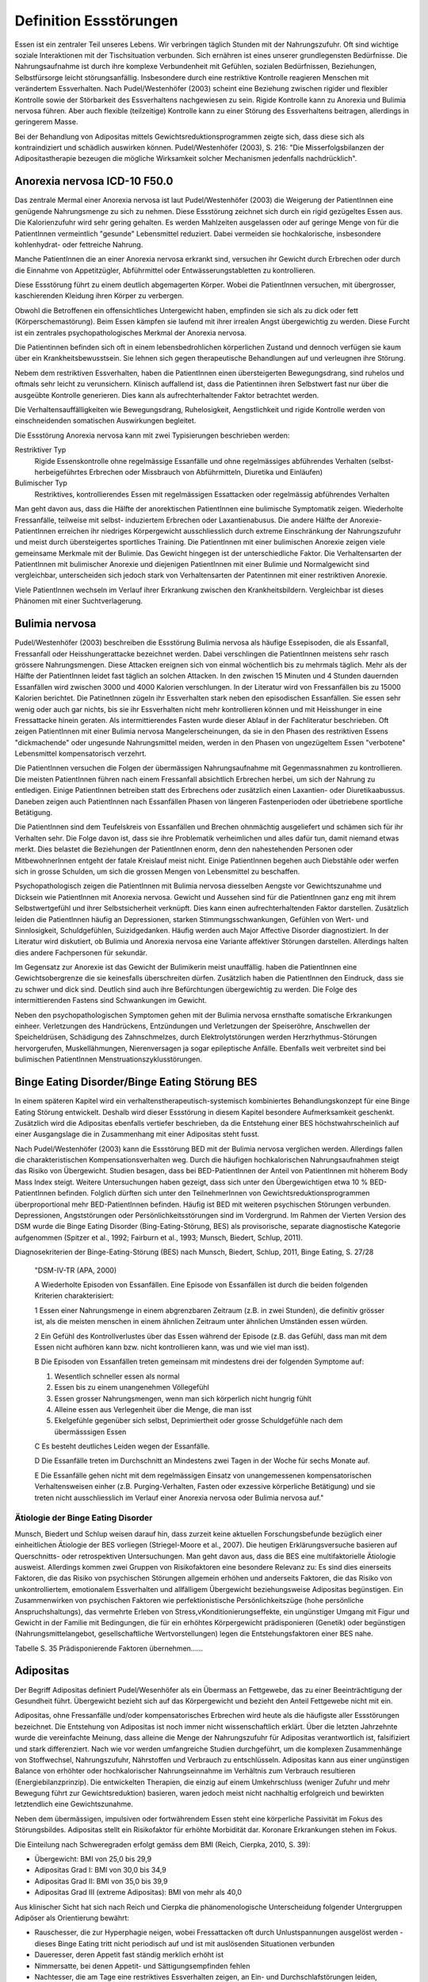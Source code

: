 =======================
Definition Essstörungen
=======================

Essen ist ein zentraler Teil unseres Lebens. Wir verbringen täglich Stunden mit der Nahrungszufuhr. Oft sind wichtige soziale Interaktionen mit der Tischsituation verbunden. Sich ernähren ist eines unserer grundlegensten Bedürfnisse. Die Nahrungsaufnahme ist durch ihre komplexe Verbundenheit mit Gefühlen, sozialen Bedürfnissen, Beziehungen, Selbstfürsorge leicht störungsanfällig. Insbesondere durch eine restriktive Kontrolle reagieren Menschen mit verändertem Essverhalten. Nach Pudel/Westenhöfer (2003) scheint eine Beziehung zwischen rigider und flexibler Kontrolle sowie der Störbarkeit des Essverhaltens nachgewiesen zu sein. Rigide Kontrolle kann zu Anorexia und Bulimia nervosa führen. Aber auch flexible (teilzeitige) Kontrolle kann zu einer Störung des Essverhaltens beitragen, allerdings in geringerem Masse.

Bei der Behandlung von Adipositas mittels Gewichtsreduktionsprogrammen zeigte sich, dass diese sich als kontraindiziert und schädlich auswirken können. Pudel/Westenhöfer (2003), S. 216: "Die Misserfolgsbilanzen der Adipositastherapie bezeugen die mögliche Wirksamkeit solcher Mechanismen jedenfalls nachdrücklich".

Anorexia nervosa ICD-10 F50.0
-----------------------------

Das zentrale Mermal einer Anorexia nervosa ist laut Pudel/Westenhöfer (2003) die
Weigerung der PatientInnen eine genügende Nahrungsmenge zu sich zu nehmen. Diese
Essstörung zeichnet sich durch ein rigid gezügeltes Essen aus. Die
Kalorienzufuhr wird sehr gering gehalten. Es werden Mahlzeiten ausgelassen oder
auf geringe Menge von für die PatientInnen vermeintlich "gesunde" Lebensmittel
reduziert. Dabei vermeiden sie hochkalorische, insbesondere kohlenhydrat- oder
fettreiche Nahrung.

Manche PatientInnen die an einer Anorexia nervosa erkrankt sind, versuchen ihr
Gewicht durch Erbrechen oder durch die Einnahme von Appetitzügler, Abführmittel
oder Entwässerungstabletten zu kontrollieren.

Diese Essstörung führt zu einem deutlich abgemagerten Körper. Wobei die
PatientInnen versuchen, mit übergrosser, kaschierenden Kleidung ihren Körper zu
verbergen.

Obwohl die Betroffenen ein offensichtliches Untergewicht haben, empfinden sie
sich als zu dick oder fett (Körperschemastörung). Beim Essen kämpfen sie laufend
mit ihrer irrealen Angst übergewichtig zu werden. Diese Furcht ist ein zentrales
psychopathologisches Merkmal der Anorexia nervosa.

Die Patientinnen befinden sich oft in einem lebensbedrohlichen körperlichen
Zustand und dennoch verfügen sie kaum über ein Krankheitsbewusstsein. Sie lehnen
sich gegen therapeutische Behandlungen auf und verleugnen ihre Störung.

Nebem dem restriktiven Essverhalten, haben die PatientInnen einen übersteigerten
Bewegungsdrang, sind ruhelos und oftmals sehr leicht zu verunsichern. Klinisch
auffallend ist, dass die Patientinnen ihren Selbstwert fast nur über die
ausgeübte Kontrolle generieren. Dies kann als aufrechterhaltender Faktor
betrachtet werden.

Die Verhaltensauffälligkeiten wie Bewegungsdrang, Ruhelosigkeit, Aengstlichkeit
und rigide Kontrolle werden von einschneidenden somatischen Auswirkungen
begleitet.

Die Essstörung Anorexia nervosa kann mit zwei Typisierungen beschrieben werden:

Restriktiver Typ
  Rigide Essenskontrolle ohne regelmässige Essanfälle und ohne regelmässiges
  abführendes Verhalten (selbst-herbeigeführtes Erbrechen oder Missbrauch von
  Abführmitteln, Diuretika und Einläufen)
Bulimischer Typ
  Restriktives, kontrollierendes Essen mit regelmässigen Essattacken oder
  regelmässig abführendes Verhalten

Man geht davon aus, dass die Hälfte der anorektischen PatientInnen eine
bulimische Symptomatik zeigen. Wiederholte Fressanfälle, teilweise mit selbst-
induziertem Erbrechen oder Laxantienabusus. Die andere Hälfte der
Anorexie-PatientInnen erreichen ihr niedriges Körpergewicht ausschliesslich
durch extreme Einschränkung der Nahrungszufuhr und meist durch übersteigertes
sportliches Training. Die PatientInnen mit einer bulimischen Anorexie zeigen
viele gemeinsame Merkmale mit der Bulimie. Das Gewicht hingegen ist der
unterschiedliche Faktor. Die Verhaltensarten der PatientInnen mit bulimischer
Anorexie und diejenigen PatientInnen mit einer Bulimie und Normalgewicht sind
vergleichbar, unterscheiden sich jedoch stark von Verhaltensarten der
Patentinnen mit einer restriktiven Anorexie.

Viele PatientInnen wechseln im Verlauf ihrer Erkrankung zwischen den
Krankheitsbildern. Vergleichbar ist dieses Phänomen mit einer Suchtverlagerung.

Bulimia nervosa
---------------

Pudel/Westenhöfer (2003) beschreiben die Essstörung Bulimia nervosa als häufige
Essepisoden, die als Essanfall, Fressanfall oder Heisshungerattacke bezeichnet
werden. Dabei verschlingen die PatientInnen meistens sehr rasch grössere
Nahrungsmengen. Diese Attacken ereignen sich von einmal wöchentlich bis zu
mehrmals täglich. Mehr als der Hälfte der PatientInnen leidet fast täglich an
solchen Attacken. In den zwischen 15 Minuten und 4 Stunden dauernden Essanfällen
wird zwischen 3000 und 4000 Kalorien verschlungen. In der Literatur wird von
Fressanfällen bis zu 15000 Kalorien berichtet. Die PatinetInnen zügeln ihr
Essverhalten stark neben den episodischen Essanfällen. Sie essen sehr wenig oder
auch gar nichts, bis sie ihr Essverhalten nicht mehr kontrollieren können und
mit Heisshunger in eine Fressattacke hinein geraten. Als intermittierendes
Fasten wurde dieser Ablauf in der Fachliteratur beschrieben. Oft zeigen
PatientInnen mit einer Bulimia nervosa Mangelerscheinungen, da sie in den Phasen
des restriktiven Essens "dickmachende" oder ungesunde Nahrungsmittel meiden,
werden in den Phasen von ungezügeltem Essen "verbotene" Lebensmittel
kompensatorisch verzehrt.

Die PatientInnen versuchen die Folgen der übermässigen Nahrungsaufnahme mit
Gegenmassnahmen zu kontrollieren. Die meisten PatientInnen führen nach einem
Fressanfall absichtlich Erbrechen herbei, um sich der Nahrung zu entledigen.
Einige PatientInnen betreiben statt des Erbrechens oder zusätzlich einen
Laxantien- oder Diuretikaabussus. Daneben zeigen auch PatientInnen nach
Essanfällen Phasen von längeren Fastenperioden oder übetriebene sportliche Betätigung.

Die PatientInnen sind dem Teufelskreis von Essanfällen und Brechen ohnmächtig
ausgeliefert und schämen sich für ihr Verhalten sehr. Die Folge davon ist, dass
sie ihre Problematik verheimlichen und alles dafür tun, damit niemand etwas
merkt. Dies belastet die Beziehungen der PatientInnen enorm, denn den
nahestehenden Personen oder MitbewohnerInnen entgeht der fatale Kreislauf meist
nicht. Einige PatientInnen begehen auch Diebstähle oder werfen sich in grosse
Schulden, um sich die grossen Mengen von Lebensmittel zu beschaffen.

Psychopathologisch zeigen die PatientInnen mit Bulimia nervosa diesselben
Aengste vor Gewichtszunahme und Dicksein wie PatientInnen mit Anorexia nervosa.
Gewicht und Aussehen sind für die PatientInnen ganz eng mit ihrem
Selbstwertgefühl und ihrer Selbstsicherheit verknüpft. Dies kann einen
aufrechterhaltenden Faktor darstellen. Zusätzlich leiden die PatientInnen häufig
an Depressionen, starken Stimmungsschwankungen, Gefühlen von Wert- und
Sinnlosigkeit, Schuldgefühlen, Suizidgedanken. Häufig werden auch Major
Affective Disorder diagnostiziert. In der Literatur wird diskutiert, ob
Bulimia und Anorexia nervosa eine Variante affektiver Störungen darstellen.
Allerdings halten dies andere Fachpersonen für sekundär.

Im Gegensatz zur Anorexie ist das Gewicht der Bulimikerin meist unauffällig.
haben die PatientInnen eine Gewichtsobergrenze die sie keinesfalls überschreiten
dürfen. Zusätzlich haben die PatientInnen den Eindruck, dass sie zu schwer und
dick sind. Deutlich sind auch ihre Befürchtungen übergewichtig zu werden. Die
Folge des intermittierenden Fastens sind Schwankungen im Gewicht.

Neben den psychopathologischen Symptomen gehen mit der Bulimia nervosa
ernsthafte somatische Erkrankungen einheer. Verletzungen des Handrückens,
Entzündungen und Verletzungen der Speiseröhre, Anschwellen der Speicheldrüsen,
Schädigung des Zahnschmelzes, durch Elektrolytstörungen werden
Herzrhythmus-Störungen hervorgerufen, Muskellähmungen, Nierenversagen ja sogar
epileptische Anfälle. Ebenfalls weit verbreitet sind bei bulimischen
PatientInnen Menstruationszyklusstörungen.

Binge Eating Disorder/Binge Eating Störung BES
----------------------------------------------

In einem späteren Kapitel wird ein verhaltenstherapeutisch-systemisch kombiniertes Behandlungskonzept für eine Binge Eating Störung entwickelt. Deshalb wird dieser Essstörung in diesem Kapitel besondere Aufmerksamkeit geschenkt. Zusätzlich wird die Adipositas ebenfalls vertiefer beschrieben, da die Entstehung einer BES höchstwahrscheinlich auf einer Ausgangslage die in Zusammenhang mit einer Adipositas steht fusst.

Nach Pudel/Westenhöfer (2003) kann die Essstörung BED mit der Bulimia nervosa
verglichen werden. Allerdings  fallen die charakteristischen
Kompensationsverhalten weg. Durch die häufigen hochkalorischen Nahrungsaufnahmen
steigt das Risiko von Übergewicht. Studien besagen, dass bei BED-PatientInnen
der Anteil von PatientInnen mit höherem Body Mass Index steigt.  Weitere
Untersuchungen haben gezeigt, dass sich unter den Übergewichtigen etwa 10 %
BED-PatientInnen befinden. Folglich dürften sich unter den TeilnehmerInnen von
Gewichtsreduktionsprogrammen überproportional mehr BED-PatientInnen befinden. Häufig ist BED mit weiteren psychischen Störungen verbunden. Depressionen, Angststörungen oder Persönlichkeitsstörungen sind im Vordergrund. Im Rahmen der Vierten Version des DSM wurde die Binge Eating Disorder (Bing-Eating-Störung, BES) als provisorische, separate diagnostische Kategorie aufgenommen (Spitzer et al., 1992; Fairburn et al., 1993; Munsch, Biedert, Schlup, 2011).

Diagnosekriterien der Binge-Eating-Störung (BES) nach Munsch, Biedert, Schlup, 2011, Binge Eating, S. 27/28

  "DSM-IV-TR (APA, 2000)

  A Wiederholte Episoden von Essanfällen. Eine Episode von Essanfällen ist durch die beiden folgenden Kriterien charakterisiert:

  1 Essen einer Nahrungsmenge in einem abgrenzbaren Zeitraum (z.B. in zwei Stunden), die definitiv grösser ist, als die meisten menschen in einem ähnlichen Zeitraum unter ähnlichen Umständen essen würden.

  2 Ein Gefühl des Kontrollverlustes über das Essen während der Episode (z.B. das Gefühl, dass man mit dem Essen nicht aufhören kann bzw. nicht kontrollieren kann, was und wie viel man isst).

  B Die Episoden von Essanfällen treten gemeinsam mit mindestens drei der folgenden Symptome auf:

  (1) Wesentlich schneller essen als normal
  (2) Essen bis zu einem unangenehmen Völlegefühl
  (3) Essen grosser Nahrungsmengen, wenn man sich körperlich nicht hungrig fühlt
  (4) Alleine essen aus Verlegenheit über die Menge, die man isst
  (5) Ekelgefühle gegenüber sich selbst, Deprimiertheit oder grosse Schuldgefühle nach dem übermässsigen Essen

  C Es besteht deutliches Leiden wegen der Essanfälle.

  D Die Essanfälle treten im Durchschnitt an Mindestens zwei Tagen in der Woche für sechs Monate auf.

  E Die Essanfälle gehen nicht mit dem regelmässigen Einsatz von unangemessenen kompensatorischen Verhaltensweisen einher (z.B. Purging-Verhalten, Fasten oder exzessive körperliche Betätigung) und sie treten nicht ausschliesslich im Verlauf einer Anorexia nervosa oder Bulimia nervosa auf."

Ätiologie der Binge Eating Disorder
^^^^^^^^^^^^^^^^^^^^^^^^^^^^^^^^^^^

Munsch, Biedert und Schlup weisen darauf hin, dass zurzeit keine aktuellen Forschungsbefunde bezüglich einer einheitlichen Ätiologie der BES vorliegen (Striegel-Moore et al., 2007). Die heutigen Erklärungsversuche basieren auf Querschnitts- oder retrospektiven Untersuchungen. Man geht davon aus, dass die BES eine multifaktorielle Ätiologie ausweist. Allerdings kommen zwei Gruppen von Risikofaktoren eine besondere Relevanz zu: Es sind dies einerseits Faktoren, die das Risiko von psychischen Störungen allgemein erhöhen und anderseits Faktoren, die das Risiko von unkontrolliertem, emotionalem Essverhalten und allfälligem Übergewicht beziehungsweise Adipositas begünstigen. Ein Zusammenwirken von
psychischen Faktoren wie perfektionistische Persönlichkeitszüge (hohe persönliche Anspruchshaltungs),
das vermehrte Erleben von Stress,vKonditionierungseffekte,
ein ungünstiger Umgang mit Figur und Gewicht in der Familie
mit Bedingungen, die für ein erhöhtes Körpergewicht prädisponieren (Genetik) oder begünstigen (Nahrungsmittelangebot, gesellschaftliche Wertvorstellungen)
legen die Entstehungsfaktoren einer BES nahe.

Tabelle S. 35 Prädisponierende Faktoren übernehmen......

Adipositas
----------

Der Begriff Adipositas definiert Pudel/Wesenhöfer als ein Übermass an Fettgewebe, das zu einer Beeinträchtigung der Gesundheit führt. Übergewicht bezieht sich auf das Körpergewicht und bezieht den Anteil Fettgewebe nicht mit ein.

Adipositas, ohne Fressanfälle und/oder kompensatorisches Erbrechen wird heute als die häufigste aller Essstörungen bezeichnet. Die Entstehung von Adipositas ist noch immer nicht wissenschaftlich erklärt. Über die letzten Jahrzehnte wurde die vereinfachte Meinung, dass alleine die Menge der Nahrungszufuhr für Adipositas verantwortlich ist, falsifiziert und stark differenziert. Nach wie vor werden umfangreiche Studien durchgeführt, um die komplexen Zusammenhänge von Stoffwechsel, Nahrungszufuhr, Nährstoffen und Verbrauch zu entschlüsseln. Adipositas kann aus einer ungünstigen Balance von erhöhter oder hochkalorischer Nahrungseinnahme im Verhältnis zum Verbrauch resultieren (Energiebilanzprinzip). Die entwickelten Therapien, die einzig auf einem Umkehrschluss (weniger Zufuhr und mehr Bewegung führt zur Gewichtsreduktion) basieren, waren jedoch meist nicht nachhaltig erfolgreich und bewirkten letztendlich eine Gewichtszunahme.

Neben dem übermässigen, impulsiven oder fortwährendem Essen steht eine körperliche Passivität im Fokus des Störungsbildes. Adipositas stellt ein Risikofaktor für erhöhte Morbidität dar. Koronare Erkrankungen stehen im Fokus.

Die Einteilung nach Schweregraden erfolgt gemäss dem BMI (Reich, Cierpka, 2010, S. 39):

- Übergewicht: BMI von 25,0 bis 29,9
- Adipositas Grad I: BMI von 30,0 bis 34,9
- Adipositas Grad II: BMI von 35,0 bis 39,9
- Adipositas Grad III (extreme Adipositas): BMI von mehr als 40,0

Aus klinischer Sicht hat sich nach Reich und Cierpka die phänomenologische Unterscheidung folgender Untergruppen Adipöser als Orientierung bewährt:

- Rauschesser, die zur Hyperphagie neigen, wobei Fressattacken oft durch Unlustspannungen ausgelöst werden - dieses Binge Eating tritt nicht periodisch auf und ist mit auslösenden Situationen verbunden
- Daueresser, deren Appetit fast ständig merklich erhöht ist
- Nimmersatte, bei denen Appetit- und Sättigungsempfinden fehlen
- Nachtesser, die am Tage eine restriktives Essverhalten zeigen, an Ein- und Durchschlafstörungen leiden, nächtliche Hungergefühle entwickeln und den Essvorgang nicht beenden können.

Hippel und Reich beschreiben in Reich und Cierpka, 2010, S. 240 aus ihrem psychodynamischen Verständnis die zentralen Konflikte:
 "Adipöse schränken freiwillig ihre Potenziale, ihre Bewegung und Beweglichkeit, ihre Attraktivität und ihre Unabhängigkeit ein. Damit schützen sie das Familiensystem, einzelne Familienmitglieder oder ihre Partner vor Überforderung durch Konflikte, vor heftigen Gefühlen sowie vor der Konfrontation mit unangenehmen Aspekten der Realität (Trennung, Verlust, Aggression, hohe Anforderungen, Verzicht).
 Das Ziehen von Grenzen und Loyalitätskonflikte können vermieden werden.
 Mit körperlicher Inaktivität lehnen sich adipöse Patientinnen indirekt gegen die erlebte Überforderung durch überhöhte Ansprüche auf.
 Mit Üppigkeit und unangemessener Grosszügigkeit bei der Ernährung wird die grundlegende Deprivation verdeckt.
 Mit Essen überwinden Adipöse scheinbar das Empfinden passiver Bedürftigkeit und Abhängigkeit und schaffen sich eine reale Alternative, mit der sie selbst eine Milderung von Ängsten und Spannungen bewirken können. In der (heimlichen) Essgier setzen sich aggressive, triebhafte und impulsive Seiten der Persönlichkeit durch und entgehen der Einschränkung sowie der Bestrafung."

Adipositas verstehen sie als ein Krankheitsbild mit psychosomatischen Aspekten, das individuell einen unterschiedlich starken Suchtcharakter hat. Wahrnehmung, Differenzierung und Abgrenzung von Gefühlen, Körperempfindungen und Bedürfnissen sind offenbar bei Adipösen mehr oder weniger eingeschränkt. Hilde Bruch, 1991, beschreibt die Entwicklung einer Adipositas als die Folge einer fehlgeschlagenen Interaktion zwischen Mutter und Kind. Dabei hat die Mutter nicht adäquat und nicht differenziert die Bedürfnisse ihres Säuglings wahrgenommen und beantwortet. Das kann eine schwache Ausprägung des Selbstwertes nach sich ziehen. Anstelle von Selbständigkeit und aktiver Lebensbewältigung überwiegen Angepasstheit, Zurückstellung eigener Bedürfnisse sowie sozial erwünschtes Verhalten. Damit wird Angst vor Enttäuschung, Zurückweisung, Kränkung und Kritik vermieden. Adipöse werden oft von enormen Trennungsängsten bestimmt.

Nach Hippel und Reich in Reich und Cierpka, 2010, erwerben Adipöse ihr Übergewicht in einem Familiensystem. Eine systemische Perpesktive erlaubt das Beziehungssystem, insbesondere die Aufrechterhaltung des Symptoms ins Zentrum zu stellen. Dabei verstehen sie das aktuelle Ess- und Bewegungsverhalten sowie die körperliche Erscheinung als symbolischer Ausdruck des emotionalen Umgehens mit sich selbst und den relevaten Bezugspersonen. Sie erachten die Behandlung einer Adipositas in einem mehrdimensionalem Behandlungsansatz sowie die Einbeziehung der Angehörigen als unabdingbar.
